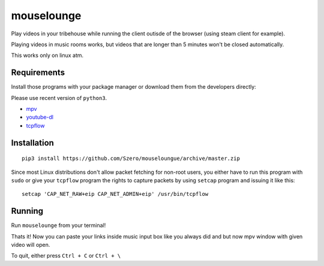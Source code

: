 ===========
mouselounge
===========

Play videos in your tribehouse while running the client outisde of the browser
(using steam client for example).

Playing videos in music rooms works, but videos that are longer than 5 minutes
won't be closed automatically.

This works only on linux atm.

Requirements
~~~~~~~~~~~~

Install those programs with your package manager or download them from the developers
directly:

Please use recent version of ``python3``.

- `mpv <https://mpv.io/installation>`_
- `youtube-dl <https://github.com/rg3/youtube-dl>`_
- `tcpflow <https://github.com/simsong/tcpflow>`_

Installation
~~~~~~~~~~~~
::

    pip3 install https://github.com/Szero/mouseloungue/archive/master.zip

Since most Linux distributions don't allow packet fetching for non-root users, you
either have to run this program with ``sudo`` or give your ``tcpflow`` program the rights
to capture packets by using ``setcap`` program and issuing it like this:

::

    setcap 'CAP_NET_RAW+eip CAP_NET_ADMIN+eip' /usr/bin/tcpflow

Running
~~~~~~~

Run ``mouselounge`` from your terminal!

Thats it! Now you can paste your links inside music input box like you always did and
but now mpv window with given video will open.

To quit, either press ``Ctrl + C`` or ``Ctrl + \``
